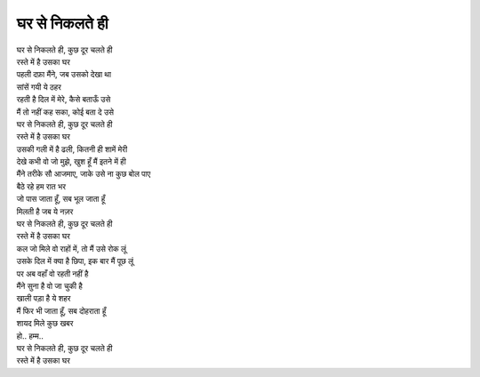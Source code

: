 घर से निकलते ही
----------------

| घर से निकलते ही, कुछ दूर चलते ही
| रस्ते में है उसका घर
| पहली दफ़ा मैंने, जब उसको देखा था
| सांसें गयी ये ठहर

| रहती है दिल में मेरे, कैसे बताऊँ उसे
| मैं तो नहीं कह सका, कोई बता दे उसे

| घर से निकलते ही, कुछ दूर चलते ही
| रस्ते में है उसका घर

| उसकी गली में है ढली, कितनी ही शामें मेरी
| देखे कभी वो जो मुझे, खुश हूँ मैं इतने में ही

| मैंने तरीके सौ आजमाए, जाके उसे ना कुछ बोल पाए
| बैठे रहे हम रात भर

| जो पास जाता हूँ, सब भूल जाता हूँ
| मिलती है जब ये नज़र
| घर से निकलते ही, कुछ दूर चलते ही
| रस्ते में है उसका घर

| कल जो मिले वो राहों में, तो मैं उसे रोक लूं
| उसके दिल में क्या है छिपा, इक बार मैं पूछ लूं

| पर अब वहाँ वो रहती नहीं है
| मैंने सुना है वो जा चुकी है
| खाली पड़ा है ये शहर

| मैं फिर भी जाता हूँ, सब दोहराता हूँ
| शायद मिले कुछ खबर

| हो.. हम्म..
| घर से निकलते ही, कुछ दूर चलते ही
| रस्ते में है उसका घर
